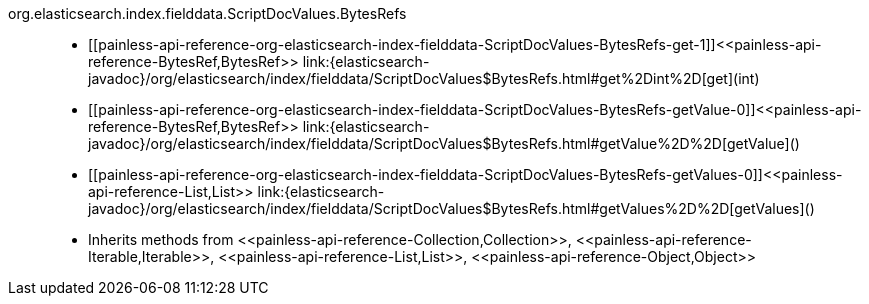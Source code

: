 ////
Automatically generated by PainlessDocGenerator. Do not edit.
Rebuild by running `gradle generatePainlessApi`.
////

[[painless-api-reference-org-elasticsearch-index-fielddata-ScriptDocValues-BytesRefs]]++org.elasticsearch.index.fielddata.ScriptDocValues.BytesRefs++::
* ++[[painless-api-reference-org-elasticsearch-index-fielddata-ScriptDocValues-BytesRefs-get-1]]<<painless-api-reference-BytesRef,BytesRef>> link:{elasticsearch-javadoc}/org/elasticsearch/index/fielddata/ScriptDocValues$BytesRefs.html#get%2Dint%2D[get](int)++
* ++[[painless-api-reference-org-elasticsearch-index-fielddata-ScriptDocValues-BytesRefs-getValue-0]]<<painless-api-reference-BytesRef,BytesRef>> link:{elasticsearch-javadoc}/org/elasticsearch/index/fielddata/ScriptDocValues$BytesRefs.html#getValue%2D%2D[getValue]()++
* ++[[painless-api-reference-org-elasticsearch-index-fielddata-ScriptDocValues-BytesRefs-getValues-0]]<<painless-api-reference-List,List>> link:{elasticsearch-javadoc}/org/elasticsearch/index/fielddata/ScriptDocValues$BytesRefs.html#getValues%2D%2D[getValues]()++
* Inherits methods from ++<<painless-api-reference-Collection,Collection>>++, ++<<painless-api-reference-Iterable,Iterable>>++, ++<<painless-api-reference-List,List>>++, ++<<painless-api-reference-Object,Object>>++
